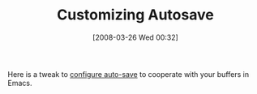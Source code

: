 #+POSTID: 84
#+DATE: [2008-03-26 Wed 00:32]
#+OPTIONS: toc:nil num:nil todo:nil pri:nil tags:nil ^:nil TeX:nil
#+CATEGORY: Link
#+TAGS: Emacs, Ide
#+TITLE: Customizing Autosave

Here is a tweak to [[http://bryan-murdock.blogspot.com/2008/03/beat-save-habit.html][configure auto-save]] to cooperate with your buffers in Emacs.



